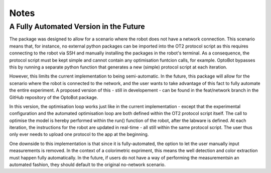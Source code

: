 Notes
============

A Fully Automated Version in the Future
--------------------------------------

The package was designed to allow for a scenario where the robot does not
have a network connection. This scenario means that, for instance, no 
external python packages can be imported into the OT2 protocol script as 
this requires connecting to the robot via SSH and manually installing
the packages in the robot's terminal. 
As a consequence, the protocol script must be kept simple and cannot contain 
any optimisation funtcion calls, for example. OptoBot bypasses this by 
running a separate python function that generates a new (simple) protocol 
script at each iteration. 

However, this limits the current implementation to being semi-automatic. In the
future, this package will allow for the scenario where the robot is connected
to the network, and the user wants to take advantage of this fact to fully
automate the entire experiment. A proposed version of this - still in 
developement - can be found in the feat/network branch in the GitHub repository 
of the OptoBot package. 

In this version, the optimisation loop works just like in the current 
implementation - except that the experimental configuration and the automated 
optimisation loop are both defined within the OT2 protocol script itself. The 
call to optimise the model is hereby performed within the run() function of the
robot, after the labware is defined. At each iteration, the instructions for the 
robot are updated in real-time - all still within the same protocol script. 
The user thus only ever needs to upload one protocol to the app at the beginning. 

One downside to this implementation is that since it is fully-automated, the 
option to let the user manually input measurements is removed. In the context of 
a colorimetric expriment, this means the well detection and color extraction must 
happen fully automatically. In the future, if users do not have a way of performing 
the measurementsin an automated fashion, they should default to the original no-network
scenario.



